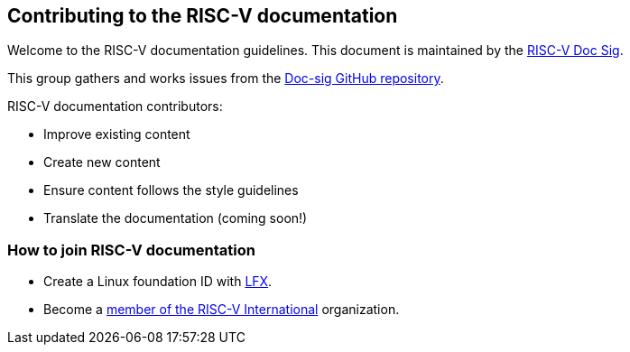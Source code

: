 [[doc_intro]]
== Contributing to the RISC-V documentation

Welcome to the RISC-V documentation guidelines. This document is maintained by the https://github.com/riscv-admin/docs-sig/blob/main/CHARTER.adoc[RISC-V Doc Sig].

This group gathers and works issues from the https://github.com/riscv-admin/docs-sig[Doc-sig GitHub repository].

RISC-V documentation contributors:

- Improve existing content
- Create new content
- Ensure content follows the style guidelines
- Translate the documentation (coming soon!)


=== How to join RISC-V documentation

- Create a Linux foundation ID with https://lfx.linuxfoundation.org/[LFX].
- Become a https://riscv.org/membership/[member of the RISC-V International] organization.
